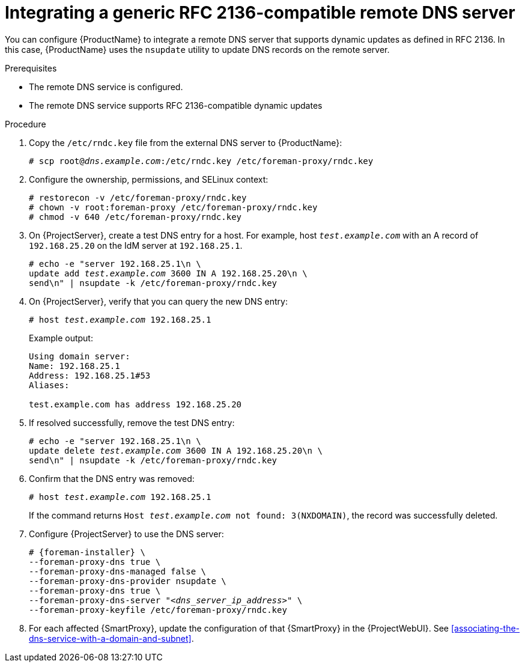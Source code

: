 [id="integrating-a-generic-rfc-2136-compatible-remote-dns-server"]
= Integrating a generic RFC 2136-compatible remote DNS server

You can configure {ProductName} to integrate a remote DNS server that supports dynamic updates as defined in RFC 2136.
In this case, {ProductName} uses the `nsupdate` utility to update DNS records on the remote server.


.Prerequisites
* The remote DNS service is configured.
* The remote DNS service supports RFC 2136-compatible dynamic updates


.Procedure
. Copy the `/etc/rndc.key` file from the external DNS server to {ProductName}:
+
[options="nowrap" subs="+quotes"]
----
# scp root@_dns.example.com_:/etc/rndc.key /etc/foreman-proxy/rndc.key
----

. Configure the ownership, permissions, and SELinux context:
+
[options="nowrap"]
----
ifndef::foreman-deb[]
# restorecon -v /etc/foreman-proxy/rndc.key
endif::[]
# chown -v root:foreman-proxy /etc/foreman-proxy/rndc.key
# chmod -v 640 /etc/foreman-proxy/rndc.key
----

. On {ProjectServer}, create a test DNS entry for a host.
For example, host `_test.example.com_` with an A record of `192.168.25.20` on the IdM server at `192.168.25.1`.
+
[options="nowrap" subs="+quotes,attributes"]
----
# echo -e "server 192.168.25.1\n \
update add _test.example.com_ 3600 IN A 192.168.25.20\n \
send\n" | nsupdate -k /etc/foreman-proxy/rndc.key
----

. On {ProjectServer}, verify that you can query the new DNS entry:
+
[options="nowrap" subs="+quotes,attributes"]
----
# host _test.example.com_ 192.168.25.1
----
+
Example output:
+
[source, none, options="nowrap", subs="+quotes,attributes"]
----
Using domain server:
Name: 192.168.25.1
Address: 192.168.25.1#53
Aliases: 

test.example.com has address 192.168.25.20
----

. If resolved successfully, remove the test DNS entry:
+
[options="nowrap" subs="+quotes,attributes"]
----
# echo -e "server 192.168.25.1\n \
update delete _test.example.com_ 3600 IN A 192.168.25.20\n \
send\n" | nsupdate -k /etc/foreman-proxy/rndc.key
----

. Confirm that the DNS entry was removed:
+
[options="nowrap" subs="+quotes,attributes"]
----
# host _test.example.com_ 192.168.25.1
----
+
If the command returns `Host _test.example.com_ not found: 3(NXDOMAIN)`, the record was successfully deleted.


. Configure {ProjectServer} to use the DNS server:
+
[options="nowrap", subs="+quotes,attributes"]
----
# {foreman-installer} \
--foreman-proxy-dns true \
--foreman-proxy-dns-managed false \
--foreman-proxy-dns-provider nsupdate \
--foreman-proxy-dns true \
--foreman-proxy-dns-server "_<dns_server_ip_address>_" \
--foreman-proxy-keyfile /etc/foreman-proxy/rndc.key
----

. For each affected {SmartProxy}, update the configuration of that {SmartProxy} in the {ProjectWebUI}. See xref:associating-the-dns-service-with-a-domain-and-subnet[].

